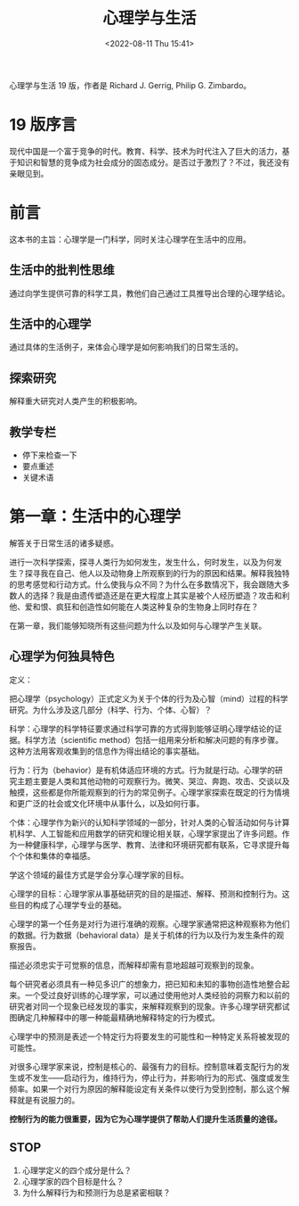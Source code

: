 #+TITLE: 心理学与生活
#+DATE: <2022-08-11 Thu 15:41>
#+HUGO_CUSTOM_FRONT_MATTER: :toc true
#+HUGO_TAGS: 心理学 阅读
#+HUGO_DRAFT: true

心理学与生活 19 版，作者是 Richard J. Gerrig, Philip G. Zimbardo。

* 19 版序言

现代中国是一个富于竞争的时代。教育、科学、技术为时代注入了巨大的活力，基于知识和智慧的竞争成为社会成分的固态成分。是否过于激烈了？不过，我还没有亲眼见到。

* 前言

这本书的主旨：心理学是一门科学，同时关注心理学在生活中的应用。

** 生活中的批判性思维

通过向学生提供可靠的科学工具，教他们自己通过工具推导出合理的心理学结论。

** 生活中的心理学

通过具体的生活例子，来体会心理学是如何影响我们的日常生活的。

** 探索研究

解释重大研究对人类产生的积极影响。

** 教学专栏

- 停下来检查一下
- 要点重述
- 关键术语

* 第一章：生活中的心理学

解答关于日常生活的诸多疑惑。

进行一次科学探索，探寻人类行为如何发生，发生什么，何时发生，以及为何发生？探寻我在自己、他人以及动物身上所观察到的行为的原因和结果。解释我独特的思考感觉和行动方式。什么使我与众不同？为什么在多数情况下，我会跟随大多数人的选择？我是由遗传塑造还是在更大程度上其实是被个人经历塑造？攻击和利他、爱和恨、疯狂和创造性如何能在人类这种复杂的生物身上同时存在？

在第一章，我们能够知晓所有这些问题为什么以及如何与心理学产生关联。

** 心理学为何独具特色

定义：

把心理学（psychology）正式定义为关于个体的行为及心智（mind）过程的科学研究。为什么涉及这几部分（科学、行为、个体、心智）？

科学：心理学的科学特征要求通过科学可靠的方式得到能够证明心理学结论的证据。科学方法（scientific
method）包括一组用来分析和解决问题的有序步骤。这种方法用客观收集到的信息作为得出结论的事实基础。

行为：行为（behavior）是有机体适应环境的方式。行为就是行动。心理学的研究主题主要是人类和其他动物的可观察行为。微笑、哭泣、奔跑、攻击、交谈以及触摸，这些都是你所能观察到的行为的常见例子。心理学家探索在既定的行为情境和更广泛的社会或文化环境中从事什么，以及如何行事。

个体：心理学作为新兴的认知科学领域的一部分，针对人类的心智活动如何与计算机科学、人工智能和应用数学的研究和理论相关联，心理学家提出了许多问题。作为一种健康科学，心理学与医学、教育、法律和环境研究都有联系，它寻求提升每个个体和集体的幸福感。

学这个领域的最佳方式是学会分享心理学家的目标。

心理学的目标：心理学家从事基础研究的目的是描述、解释、预测和控制行为。这些目的构成了心理学专业的基础。

心理学的第一个任务是对行为进行准确的观察。心理学家通常把这种观察称为他们的数据。行为数据（behavioral
data）是关于机体的行为以及行为发生条件的观察报告。

描述必须忠实于可觉察的信息，而解释却需有意地超越可观察到的现象。

每个研究者必须具有一种见多识广的想象力，把已知和未知的事物创造性地整合起来。一个受过良好训练的心理学家，可以通过使用他对人类经验的洞察力和以前的研究者对同一个现象已经发现的事实，来解释观察到的现象。许多心理学研究都试图确定几种解释中的哪一种能最精确地解释特定的行为模式。

心理学中的预测是表述一个特定行为将要发生的可能性和一种特定关系将被发现的可能性。

对很多心理学家来说，控制是核心的、最强有力的目标。控制意味着支配行为的发生或不发生------启动行为，维持行为，停止行为，并影响行为的形式、强度或发生频率。如果一个对行为原因的解释能设定有关条件以使行为受到控制，那么这个解释就是有说服力的。

*控制行为的能力很重要，因为它为心理学提供了帮助人们提升生活质量的途径。*

** STOP

1. 心理学定义的四个成分是什么？
2. 心理学家的四个目标是什么？
3. 为什么解释行为和预测行为总是紧密相联？
